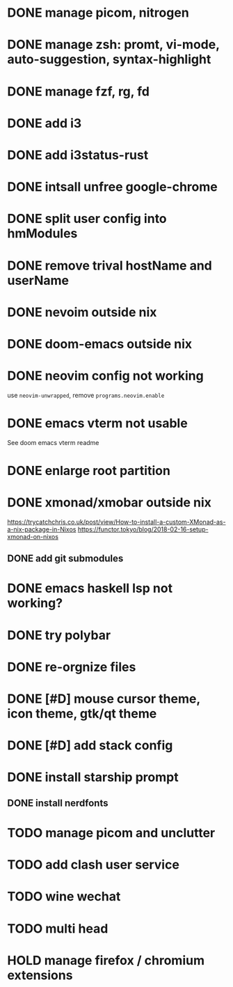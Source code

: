 * DONE manage picom, nitrogen
* DONE manage zsh: promt, vi-mode, auto-suggestion, syntax-highlight
* DONE manage fzf, rg, fd
* DONE add i3
* DONE add i3status-rust
* DONE intsall unfree google-chrome
* DONE split user config into hmModules
* DONE remove trival hostName and userName
* DONE nevoim outside nix
* DONE doom-emacs outside nix
* DONE neovim config not working
CLOSED: [2022-04-13 Wed 16:26]
use ~neovim-unwrapped~, remove ~programs.neovim.enable~
* DONE emacs vterm not usable
CLOSED: [2022-04-13 Wed 16:44]
See doom emacs vterm readme
* DONE enlarge root partition
CLOSED: [2022-04-14 Thu 02:27]
* DONE xmonad/xmobar outside nix
CLOSED: [2022-04-14 Thu 02:27]
:Refs:
[[https://trycatchchris.co.uk/post/view/How-to-install-a-custom-XMonad-as-a-nix-package-in-Nixos]]
[[https://functor.tokyo/blog/2018-02-16-setup-xmonad-on-nixos]]
:END:
** DONE add git submodules
CLOSED: [2022-04-14 Thu 01:21]
* DONE emacs haskell lsp not working?
CLOSED: [2022-04-14 Thu 03:02]
* DONE try polybar
CLOSED: [2022-04-14 Thu 19:26]
* DONE re-orgnize files
CLOSED: [2022-04-15 Fri 12:31]
* DONE [#D] mouse cursor theme, icon theme, gtk/qt theme
CLOSED: [2022-04-15 Fri 12:31]
* DONE [#D] add stack config
CLOSED: [2022-04-15 Fri 15:16]
* DONE install starship prompt
CLOSED: [2022-04-15 Fri 17:12]
** DONE install nerdfonts
CLOSED: [2022-04-15 Fri 16:07]
* TODO manage picom and unclutter
* TODO add clash user service
* TODO wine wechat
* TODO multi head
* HOLD manage firefox / chromium extensions
